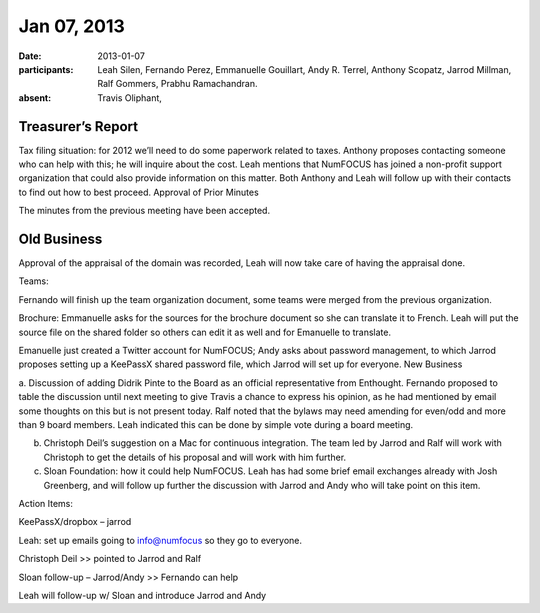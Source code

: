 Jan 07, 2013
############

:date: 2013-01-07
:participants: Leah Silen, Fernando Perez, Emmanuelle Gouillart, Andy R. Terrel, Anthony Scopatz, Jarrod Millman, Ralf Gommers, Prabhu Ramachandran.
:absent: Travis Oliphant,

Treasurer’s Report
------------------

Tax filing situation: for 2012 we’ll need to do some paperwork related to taxes.  Anthony proposes contacting someone who can help with this; he will inquire about the cost.  Leah mentions that NumFOCUS has joined a non-profit support organization that could also provide information on this matter.  Both Anthony and Leah will follow up with their contacts to find out how to best proceed.
Approval of Prior Minutes

The minutes from the previous meeting have been accepted.

Old Business
------------

Approval of the appraisal of the domain was recorded, Leah will now take care of having the appraisal done.

Teams:

Fernando will finish up the team organization document, some teams were merged from the previous organization.

Brochure: Emmanuelle asks for the sources for the brochure document so she can translate it to French.  Leah will put the source file on the shared folder so others can edit it as well and for Emanuelle to translate.

Emanuelle just created a Twitter account for NumFOCUS; Andy asks about password management, to which Jarrod proposes setting up a KeePassX shared password file, which Jarrod will set up for everyone.
New Business

a.  Discussion of adding Didrik Pinte to the Board as an official representative from Enthought.
Fernando proposed to table the discussion until next meeting to give Travis a chance to express his opinion, as he had mentioned by email some thoughts on this but is not present today.  Ralf noted that the bylaws may need amending for even/odd and more than 9 board members.  Leah indicated this can be done by simple vote during a board meeting.

b.  Christoph Deil’s suggestion on a Mac for continuous integration. The team led by Jarrod and Ralf will work with Christoph to get the details of his proposal and will work with him further.

c.  Sloan Foundation: how it could help NumFOCUS.  Leah has had some brief email exchanges already with Josh Greenberg, and will follow up further the discussion with Jarrod and Andy who will take point on this item.

Action Items:

KeePassX/dropbox – jarrod

Leah: set up emails going to info@numfocus so they go to everyone.

Christoph Deil >> pointed to Jarrod and Ralf

Sloan follow-up – Jarrod/Andy >> Fernando can help

Leah will follow-up w/ Sloan and introduce Jarrod and Andy

